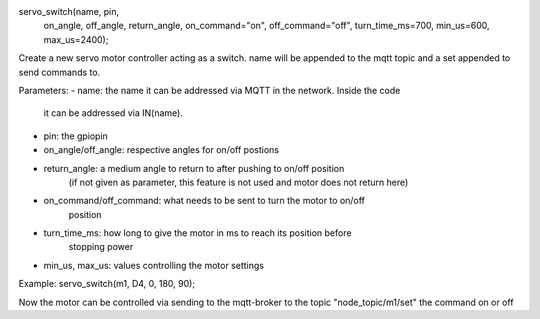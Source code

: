 servo_switch(name, pin, 
  on_angle, off_angle, return_angle,
  on_command="on", off_command="off",
  turn_time_ms=700,
  min_us=600, max_us=2400);

Create a new servo motor controller acting as a switch.
name will be appended to the mqtt topic and a set appended to
send commands to.

Parameters:
- name: the name it can be addressed via MQTT in the network. Inside the code
  it can be addressed via IN(name).
- pin: the gpiopin
- on_angle/off_angle: respective angles for on/off postions
- return_angle: a medium angle to return to after pushing to on/off position
    (if not given as parameter, this feature is not used and motor does not
    return here)
- on_command/off_command: what needs to be sent to turn the motor to on/off
    position
- turn_time_ms: how long to give the motor in ms to reach its position before
                stopping power
- min_us, max_us: values controlling the motor settings

Example:
servo_switch(m1, D4, 0, 180, 90);

Now the motor can be controlled via sending to the mqtt-broker
to the topic "node_topic/m1/set" the command on or off
